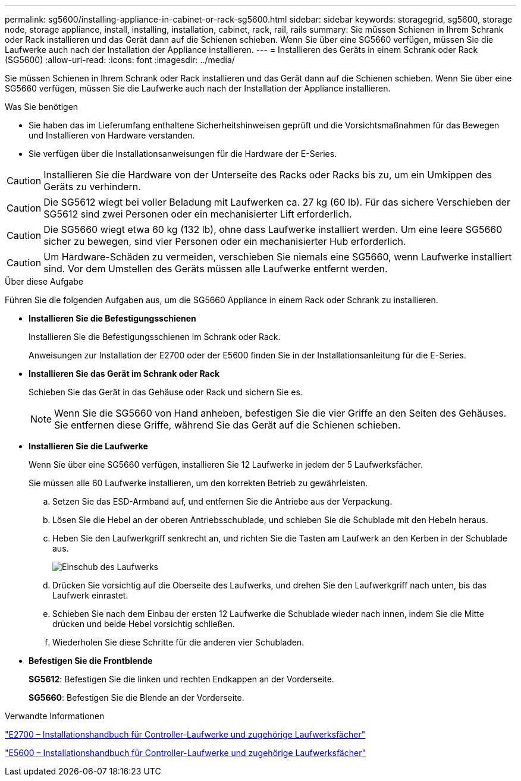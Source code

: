 ---
permalink: sg5600/installing-appliance-in-cabinet-or-rack-sg5600.html 
sidebar: sidebar 
keywords: storagegrid, sg5600, storage node, storage appliance, install, installing, installation, cabinet, rack, rail, rails 
summary: Sie müssen Schienen in Ihrem Schrank oder Rack installieren und das Gerät dann auf die Schienen schieben. Wenn Sie über eine SG5660 verfügen, müssen Sie die Laufwerke auch nach der Installation der Appliance installieren. 
---
= Installieren des Geräts in einem Schrank oder Rack (SG5600)
:allow-uri-read: 
:icons: font
:imagesdir: ../media/


[role="lead"]
Sie müssen Schienen in Ihrem Schrank oder Rack installieren und das Gerät dann auf die Schienen schieben. Wenn Sie über eine SG5660 verfügen, müssen Sie die Laufwerke auch nach der Installation der Appliance installieren.

.Was Sie benötigen
* Sie haben das im Lieferumfang enthaltene Sicherheitshinweisen geprüft und die Vorsichtsmaßnahmen für das Bewegen und Installieren von Hardware verstanden.
* Sie verfügen über die Installationsanweisungen für die Hardware der E-Series.



CAUTION: Installieren Sie die Hardware von der Unterseite des Racks oder Racks bis zu, um ein Umkippen des Geräts zu verhindern.


CAUTION: Die SG5612 wiegt bei voller Beladung mit Laufwerken ca. 27 kg (60 lb). Für das sichere Verschieben der SG5612 sind zwei Personen oder ein mechanisierter Lift erforderlich.


CAUTION: Die SG5660 wiegt etwa 60 kg (132 lb), ohne dass Laufwerke installiert werden. Um eine leere SG5660 sicher zu bewegen, sind vier Personen oder ein mechanisierter Hub erforderlich.


CAUTION: Um Hardware-Schäden zu vermeiden, verschieben Sie niemals eine SG5660, wenn Laufwerke installiert sind. Vor dem Umstellen des Geräts müssen alle Laufwerke entfernt werden.

.Über diese Aufgabe
Führen Sie die folgenden Aufgaben aus, um die SG5660 Appliance in einem Rack oder Schrank zu installieren.

* *Installieren Sie die Befestigungsschienen*
+
Installieren Sie die Befestigungsschienen im Schrank oder Rack.

+
Anweisungen zur Installation der E2700 oder der E5600 finden Sie in der Installationsanleitung für die E-Series.

* *Installieren Sie das Gerät im Schrank oder Rack*
+
Schieben Sie das Gerät in das Gehäuse oder Rack und sichern Sie es.

+

NOTE: Wenn Sie die SG5660 von Hand anheben, befestigen Sie die vier Griffe an den Seiten des Gehäuses. Sie entfernen diese Griffe, während Sie das Gerät auf die Schienen schieben.

* *Installieren Sie die Laufwerke*
+
Wenn Sie über eine SG5660 verfügen, installieren Sie 12 Laufwerke in jedem der 5 Laufwerksfächer.

+
Sie müssen alle 60 Laufwerke installieren, um den korrekten Betrieb zu gewährleisten.

+
.. Setzen Sie das ESD-Armband auf, und entfernen Sie die Antriebe aus der Verpackung.
.. Lösen Sie die Hebel an der oberen Antriebsschublade, und schieben Sie die Schublade mit den Hebeln heraus.
.. Heben Sie den Laufwerkgriff senkrecht an, und richten Sie die Tasten am Laufwerk an den Kerben in der Schublade aus.
+
image::../media/appliance_drive_insertion.gif[Einschub des Laufwerks]

.. Drücken Sie vorsichtig auf die Oberseite des Laufwerks, und drehen Sie den Laufwerkgriff nach unten, bis das Laufwerk einrastet.
.. Schieben Sie nach dem Einbau der ersten 12 Laufwerke die Schublade wieder nach innen, indem Sie die Mitte drücken und beide Hebel vorsichtig schließen.
.. Wiederholen Sie diese Schritte für die anderen vier Schubladen.


* *Befestigen Sie die Frontblende*
+
*SG5612*: Befestigen Sie die linken und rechten Endkappen an der Vorderseite.

+
*SG5660*: Befestigen Sie die Blende an der Vorderseite.



.Verwandte Informationen
https://library.netapp.com/ecm/ecm_download_file/ECMLP2344477["E2700 – Installationshandbuch für Controller-Laufwerke und zugehörige Laufwerksfächer"^]

https://library.netapp.com/ecm/ecm_download_file/ECMP1532527["E5600 – Installationshandbuch für Controller-Laufwerke und zugehörige Laufwerksfächer"^]
